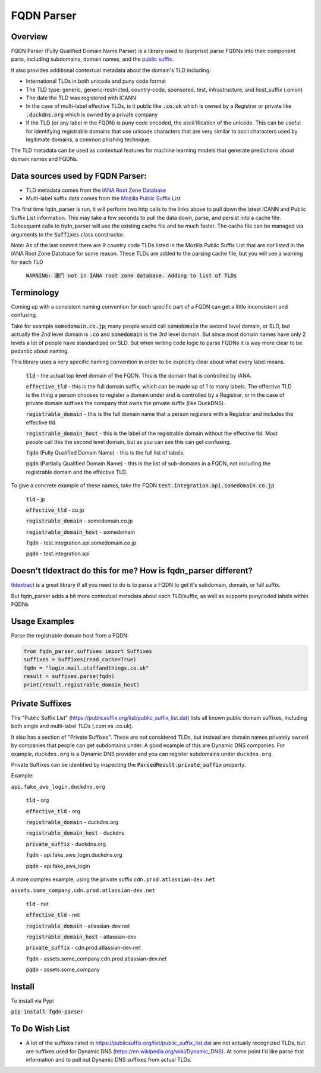 ===========
FQDN Parser
===========

--------
Overview
--------

FQDN Parser (Fully Qualified Domain Name Parser) is a library used to (surprise) parse FQDNs into their component parts,
including subdomains, domain names, and the `public suffix <https://publicsuffix.org/list/public_suffix_list.dat>`_.

It also provides additional contextual metadata about the domain's TLD including:

- International TLDs in both unicode and puny code format
- The TLD type: generic, generic-restricted, country-code, sponsored, test, infrastructure, and host_suffix (.onion)
- The date the TLD was registered with ICANN
- In the case of multi-label effective TLDs, is it public like :code:`.co.uk` which is owned by a Registrar or private like :code:`.duckdns.org` which is owned by a private company
- If the TLD (or any label in the FQDN) is puny code encoded, the ascii'ification of the unicode. This can be useful for identifying registrable domains that use unicode characters that are very similar to ascii characters used by legitimate domains, a common phishing technique.

The TLD metadata can be used as contextual features for machine learning models that generate predictions about domain names and FQDNs.

---------------------------------
Data sources used by FQDN Parser:
---------------------------------

- TLD metadata comes from the `IANA Root Zone Database <https://www.iana.org/domains/root/db>`_
- Multi-label suffix data comes from the `Mozilla Public Suffix List <https://publicsuffix.org/list/public_suffix_list.dat>`_

The first time fqdn_parser is run, it will perform two http calls to the links above to pull down the latest ICANN and
Public Suffix List information. This may take a few seconds to pull the data down, parse, and persist into a cache file.
Subsequent calls to fqdn_parser will use the existing cache file and be much faster. The cache file can be managed via
arguments to the :code:`Suffixes` class constructor.

Note: As of the last commit there are 9 country code TLDs listed in the Mozilla Public Suffix List that are `not` listed
in the IANA Root Zone Database for some reason. These TLDs are added to the parsing cache file, but you will see a
warning for each TLD

    :code:`WARNING: 澳门 not in IANA root zone database. Adding to list of TLDs`

-----------
Terminology
-----------

Coming up with a consistent naming convention for each specific part of a FQDN can get a little inconsistent and
confusing.

Take for example :code:`somedomain.co.jp`; many people would call :code:`somedomain` the second level domain, or SLD,
but actually the `2nd` level domain is :code:`.co` and :code:`somedomain` is the `3rd` level domain. But since
most domain names have only 2 levels a lot of people have standardized on SLD. But when writing code logic to parse FQDNs
it is way more clear to be pedantic about naming.

This library uses a very specific naming convention in order to be explicitly clear about what every label means.

    :code:`tld` - the actual top level domain of the FQDN. This is the domain that is controlled by IANA.

    :code:`effective_tld` - this is the full domain suffix, which can be made up of 1 to many labels. The effective
    TLD is the thing a person chooses to register a domain under and is controlled by a Registrar, or in the case of
    private domain suffixes the company that owns the private suffix (like DuckDNS).

    :code:`registrable_domain` - this is the full domain name that a person registers with a Registrar and includes the
    effective tld.

    :code:`registrable_domain_host` - this is the label of the registrable domain without the effective tld. Most people
    call this the second level domain, but as you can see this can get confusing.

    :code:`fqdn` (Fully Qualified Domain Name) - this is the full list of labels.

    :code:`pqdn` (Partially Qualified Domain Name) - this is the  list of sub-domains in a FQDN, not including the
    registrable domain and the effective TLD.

To give a concrete example of these names, take the FQDN :code:`test.integration.api.somedomain.co.jp`

    :code:`tld` - jp

    :code:`effective_tld` - co.jp

    :code:`registrable_domain` - somedomain.co.jp

    :code:`registrable_domain_host` - somedomain

    :code:`fqdn` - test.integration.api.somedomain.co.jp

    :code:`pqdn` - test.integration.api

----------------------------------------------------------------
Doesn't tldextract do this for me? How is fqdn_parser different?
----------------------------------------------------------------

`tldextract <https://github.com/john-kurkowski/tldextract>`_ is a great library if all you need to do
is to parse a FQDN to get it's subdomain, domain, or full suffix.

But fqdn_parser adds a bit more contextual metadata about each TLD/suffix, as well as supports punycoded labels within FQDNs

--------------
Usage Examples
--------------

Parse the registrable domain host from a FQDN:

.. code-block:: python

    from fqdn_parser.suffixes import Suffixes
    suffixes = Suffixes(read_cache=True)
    fqdn = "login.mail.stuffandthings.co.uk"
    result = suffixes.parse(fqdn)
    print(result.registrable_domain_host)

----------------
Private Suffixes
----------------

The "Public Suffix List" (https://publicsuffix.org/list/public_suffix_list.dat) lists all known
public domain suffixes, including both single and multi-label TLDs (.com vs .co.uk).

It also has a section of "Private Suffixes". These are not considered TLDs, but instead are
domain names privately owned by companies that people can get subdomains under. A good example
of this are Dynamic DNS companies. For example, ``duckdns.org`` is a Dynamic DNS provider and you
can register subdomains under ``duckdns.org``.

Private Suffixes can be identified by inspecting the :code:`ParsedResult.private_suffix` property.

Example:

``api.fake_aws_login.duckdns.org``

    :code:`tld` - org

    :code:`effective_tld` - org

    :code:`registrable_domain` - duckdns.org

    :code:`registrable_domain_host` - duckdns

    :code:`private_suffix` - duckdns.org

    :code:`fqdn` - api.fake_aws_login.duckdns.org

    :code:`pqdn` - api.fake_aws_login

A more complex example, using the private suffix ``cdn.prod.atlassian-dev.net``

``assets.some_company.cdn.prod.atlassian-dev.net``

    :code:`tld` - net

    :code:`effective_tld` - net

    :code:`registrable_domain` - atlassian-dev.net

    :code:`registrable_domain_host` - atlassian-dev

    :code:`private_suffix` - cdn.prod.atlassian-dev.net

    :code:`fqdn` - assets.some_company.cdn.prod.atlassian-dev.net

    :code:`pqdn` - assets.some_company

-------
Install
-------

To install via Pypi

:code:`pip install fqdn-parser`

---------------
To Do Wish List
---------------

- A lot of the suffixes listed in https://publicsuffix.org/list/public_suffix_list.dat are not actually
  recognized TLDs, but are suffixes used for Dynamic DNS (https://en.wikipedia.org/wiki/Dynamic_DNS).
  At some point I'd like parse that information and to pull out Dynamic DNS suffixes from actual TLDs.
